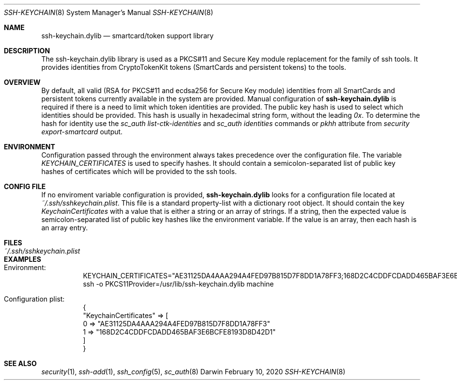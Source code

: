 .Dd February 10, 2020
.Dt SSH-KEYCHAIN 8
.Os Darwin
.Sh NAME
.Nm ssh-keychain.dylib
.Nd smartcard/token support library
.Sh DESCRIPTION
The ssh-keychain.dylib library is used as a PKCS#11 and Secure Key module replacement for the family of ssh tools.
It provides identities from CryptoTokenKit tokens (SmartCards and persistent tokens) to the tools.
.Sh OVERVIEW
By default, all valid (RSA for PKCS#11 and ecdsa256 for Secure Key module) identities from all SmartCards and persistent tokens currently available in the system are provided.
Manual configuration of
.Nm
is required if there is a need to limit which token identities are provided.
The public key hash is used to select which identities should be provided.
This hash is usually in hexadecimal string form, without the leading
.Em 0x .
To determine the hash for identity use the
.Em sc_auth list-ctk-identities
and
.Em sc_auth identities
commands or
.Em pkhh
attribute from
.Em security export-smartcard
output.
.Sh ENVIRONMENT
Configuration passed through the environment always takes precedence over the configuration file.
The variable
.Em KEYCHAIN_CERTIFICATES
is used to specify hashes.
It should contain a semicolon-separated list of public key hashes of certificates which will be provided to the ssh tools.
.Sh CONFIG FILE
If no enviroment variable configuration is provided,
.Nm
looks for a configuration file located at
.Em ~/.ssh/sshkeychain.plist .
This file is a standard property-list with a dictionary root object.
It should contain the key
.Em KeychainCertificates
with a value that is either a string or an array of strings.
If a string, then the expected value is semicolon-separated list of public key hashes like the environment variable.
If the value is an array, then each hash is an array entry.
.Sh FILES
.Bl -tag -width "~/.ssh/sshkeychain.plist" -compact
.It Pa ~/.ssh/sshkeychain.plist
.El
.Sh EXAMPLES
.Bd -unfilled
.Bl -tag -width Ds
.It Ev Environment:
KEYCHAIN_CERTIFICATES="AE31125DA4AAA294A4FED97B815D7F8DD1A78FF3;168D2C4CDDFCDADD465BAF3E6BCFE8193D8D42D1"
ssh -o PKCS11Provider=/usr/lib/ssh-keychain.dylib machine
.It Ev Configuration plist:
{
    "KeychainCertificates" => [
        0 => "AE31125DA4AAA294A4FED97B815D7F8DD1A78FF3"
        1 => "168D2C4CDDFCDADD465BAF3E6BCFE8193D8D42D1"
    ]
}
.El
.Ed
.Sh SEE ALSO
.Xr security 1 ,
.Xr ssh-add 1 ,
.Xr ssh_config 5 ,
.Xr sc_auth 8
